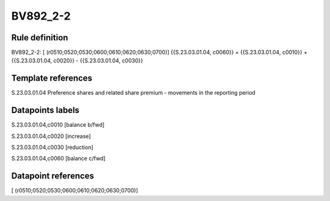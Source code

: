 =========
BV892_2-2
=========

Rule definition
---------------

BV892_2-2: [ (r0510;0520;0530;0600;0610;0620;0630;0700)] {{S.23.03.01.04, c0060}} = {{S.23.03.01.04, c0010}} + {{S.23.03.01.04, c0020}} - {{S.23.03.01.04, c0030}}


Template references
-------------------

S.23.03.01.04 Preference shares and related share premium - movements in the reporting period


Datapoints labels
-----------------

S.23.03.01.04,c0010 [balance b/fwd]

S.23.03.01.04,c0020 [increase]

S.23.03.01.04,c0030 [reduction]

S.23.03.01.04,c0060 [balance c/fwd]



Datapoint references
--------------------

[ (r0510;0520;0530;0600;0610;0620;0630;0700)]